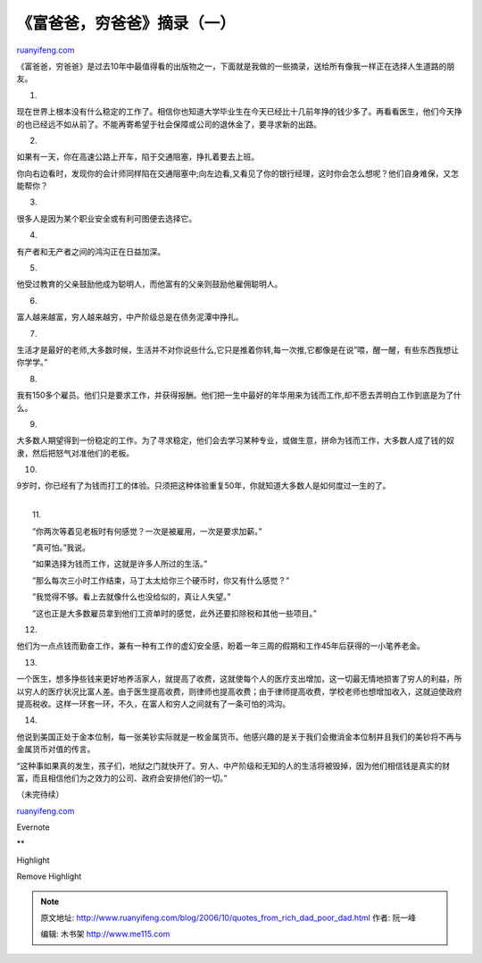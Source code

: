 .. _200610_quotes_from_rich_dad_poor_dad:

《富爸爸，穷爸爸》摘录（一）
===============================================

`ruanyifeng.com <http://www.ruanyifeng.com/blog/2006/10/quotes_from_rich_dad_poor_dad.html>`__

《富爸爸，穷爸爸》是过去10年中最值得看的出版物之一，下面就是我做的一些摘录，送给所有像我一样正在选择人生道路的朋友。

1.

现在世界上根本没有什么稳定的工作了。相信你也知道大学毕业生在今天已经比十几前年挣的钱少多了。再看看医生，他们今天挣的也已经远不如从前了。不能再寄希望于社会保障或公司的退休金了，要寻求新的出路。

2.

如果有一天，你在高速公路上开车，陷于交通阻塞，挣扎着要去上班。

你向右边看时，发现你的会计师同样陷在交通阻塞中;向左边看,又看见了你的银行经理，这时你会怎么想呢？他们自身难保，又怎能帮你？

3.

很多人是因为某个职业安全或有利可图便去选择它。

4.

有产者和无产者之间的鸿沟正在日益加深。

5.

他受过教育的父亲鼓励他成为聪明人，而他富有的父亲则鼓励他雇佣聪明人。

6.

富人越来越富，穷人越来越穷，中产阶级总是在债务泥潭中挣扎。

7.

生活才是最好的老师,大多数时候，生活并不对你说些什么,它只是推着你转,每一次推,它都像是在说”喂，醒一醒，有些东西我想让你学学。”

8.

我有150多个雇员。他们只是要求工作，并获得报酬。他们把一生中最好的年华用来为钱而工作,却不愿去弄明白工作到底是为了什么。

9.

大多数人期望得到一份稳定的工作。为了寻求稳定，他们会去学习某种专业，或做生意，拼命为钱而工作，大多数人成了钱的奴隶，然后把怒气对准他们的老板。

10.

9岁时，你已经有了为钱而打工的体验。只须把这种体验重复50年，你就知道大多数人是如何度过一生的了。

| 
|  11.

　　”你两次等着见老板时有何感觉？一次是被雇用，一次是要求加薪。”

　　”真可怕。”我说。

　　”如果选择为钱而工作，这就是许多人所过的生活。”

　　”那么每次三小时工作结束，马丁太太给你三个硬币时，你又有什么感觉？”

　　”我觉得不够。看上去就像什么也没给似的，真让人失望。”

　　”这也正是大多数雇员拿到他们工资单时的感觉，此外还要扣除税和其他一些项目。”

12.

他们为一点点钱而勤奋工作，兼有一种有工作的虚幻安全感，盼着一年三周的假期和工作45年后获得的一小笔养老金。

13.

一个医生，想多挣些钱来更好地养活家人，就提高了收费，这就使每个人的医疗支出增加，这一切最无情地损害了穷人的利益，所以穷人的医疗状况比富人差。由于医生提高收费，则律师也提高收费；由于律师提高收费，学校老师也想增加收入，这就迫使政府提高税收。这样一环套一环，不久，在富人和穷人之间就有了一条可怕的鸿沟。

14.

他说到美国正处于金本位制，每一张美钞实际就是一枚金属货币。他感兴趣的是关于我们会撤消金本位制并且我们的美钞将不再与金属货币对值的传言。

“这种事如果真的发生，孩子们，地狱之门就快开了。穷人、中产阶级和无知的人的生活将被毁掉，因为他们相信钱是真实的财富，而且相信他们为之效力的公司、政府会安排他们的一切。”

（未完待续）

`ruanyifeng.com <http://www.ruanyifeng.com/blog/2006/10/quotes_from_rich_dad_poor_dad.html>`__

Evernote

**

Highlight

Remove Highlight

.. note::
    原文地址: http://www.ruanyifeng.com/blog/2006/10/quotes_from_rich_dad_poor_dad.html 
    作者: 阮一峰 

    编辑: 木书架 http://www.me115.com